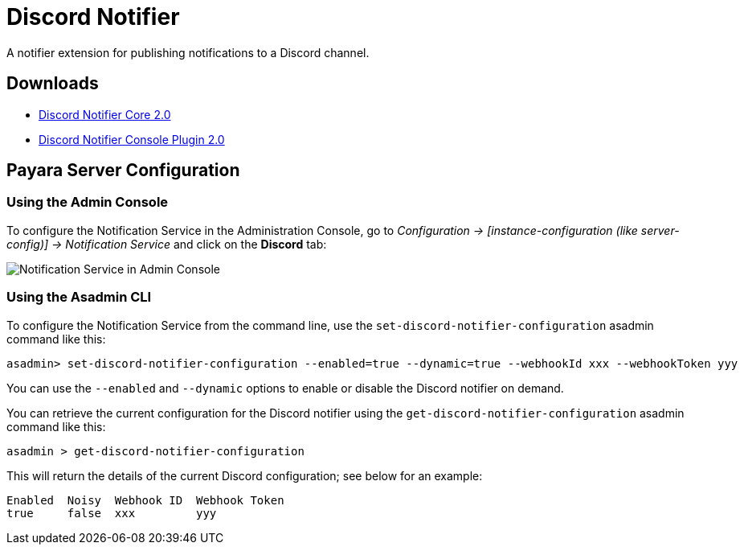 [[discord-notifier]]
= Discord Notifier

A notifier extension for publishing notifications to a Discord channel.

[[downloads]]
== Downloads

- link:https://nexus.payara.fish/repository/payara-artifacts/fish/payara/extensions/notifiers/discord-notifier-core/2.0/discord-notifier-core-2.0.jar[Discord Notifier Core 2.0]
- link:https://nexus.payara.fish/repository/payara-artifacts/fish/payara/extensions/notifiers/discord-notifier-console-plugin/2.0/discord-notifier-console-plugin-2.0.jar[Discord Notifier Console Plugin 2.0]

[[payara-server-configuration]]
== Payara Server Configuration

[[using-the-admin-console]]
=== Using the Admin Console

To configure the Notification Service in the Administration Console, go to _Configuration -> [instance-configuration (like server-config)] -> Notification Service_ and click on the *Discord* tab:

image:notification-service/discord/discord-admin-console-configuration.png[Notification Service in Admin Console]

[[using-the-asadmin-cli]]
=== Using the Asadmin CLI

To configure the Notification Service from the command line, use the `set-discord-notifier-configuration` asadmin command like this:

[source, shell]
----
asadmin> set-discord-notifier-configuration --enabled=true --dynamic=true --webhookId xxx --webhookToken yyy
----

You can use the `--enabled` and `--dynamic` options to enable or disable the Discord notifier on demand.

You can retrieve the current configuration for the Discord notifier using the `get-discord-notifier-configuration` asadmin command like this:

[source, shell]
----
asadmin > get-discord-notifier-configuration
----

This will return the details of the current Discord configuration; see below for an example:

[source, shell]
----
Enabled  Noisy  Webhook ID  Webhook Token
true     false  xxx         yyy
----